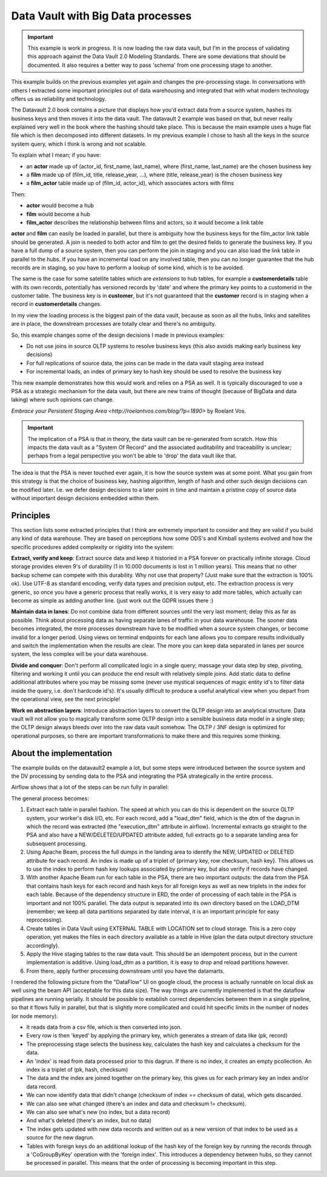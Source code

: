 Data Vault with Big Data processes
==================================

.. important::

    This example is work in progress. It is now loading the raw data vault, but I'm in the process 
    of validating this approach against the Data Vault 2.0 Modeling Standards. There are some deviations
    that should be documented. It also requires a better way to pass 'schema' from one processing
    stage to another.

This example builds on the previous examples yet again and changes the pre-processing stage.
In conversations with others I extracted some important principles out of data warehousing
and integrated that with what modern technology offers us as reliability and technology.

The Datavault 2.0 book contains a picture that displays how you'd extract data from a source system,
hashes its business keys and then moves it into the data vault. The datavault 2 example was based 
on that, but never really explained very well in the book where the hashing should take place. This is 
because the main example uses a huge flat file which is then decomposed into different datasets.
In my previous example I chose to hash all the keys in the source system query, which I think is wrong 
and not scalable.

To explain what I mean; if you have:

- an **actor** made up of (actor_id, first_name, last_name), where (first_name, last_name) are the chosen business key
- a **film** made up of (film_id, title, release_year, ...), where (title, release_year) is the chosen business key
- a **film_actor** table made up of (film_id, actor_id), which associates actors with films

Then:

- **actor** would become a hub
- **film** would become a hub
- **film_actor** describes the relationship between films and actors, so it would become a link table

**actor** and **film** can easily be loaded in parallel, but there is ambiguity how the business keys for the
film_actor link table should be generated. A join is needed to both actor and film to get the desired
fields to generate the business key. If you have a full dump of a source system, then you can perform
the join in staging and you can also load the link table in parallel to the hubs. If you have an incremental
load on any involved table, then you can no longer guarantee that the hub records are in staging, so you have 
to perform a lookup of some kind, which is to be avoided.

The same is the case for some satellite tables which are *extensions* to hub tables, for example a **customerdetails** table with its own records, potentially has versioned records by 'date' and where the primary key points to a customerid in the customer table. The business key is in **customer**, but it's not guaranteed that the **customer**
record is in staging when a record in **customerdetails** changes.

In my view the loading process is the biggest pain of the data vault, because as soon as all the hubs,
links and satellites are in place, the downstream processes are totally clear and there's no ambiguity.

So, this example changes some of the design decisions I made in previous examples:

- Do not use joins in source OLTP systems to resolve business keys (this also avoids making early business key decisions)
- For full replications of source data, the joins can be made in the data vault staging area instead
- For incremental loads, an index of primary key to hash key should be used to resolve the business key

This new example demonstrates how this would work and relies on a PSA as well. It is typically discouraged 
to use a PSA as a strategic mechanism for the data vault, but there are new trains of thought 
(because of BigData and data laking) where such opinions can change.

`Embrace your Persistent Staging Area <http://roelantvos.com/blog/?p=1890>` by Roelant Vos.

.. important::

    The implication of a PSA is that in theory, the data vault can be re-generated from scratch.
    How this impacts the data vault as a "System Of Record" and the associated auditability and traceability
    is unclear; perhaps from a legal perspective you won't be able to 'drop' the data vault like that.

The idea is that the PSA is never touched ever again, it is how the source system was at some point.
What you gain from this strategy is that the choice of business key, hashing algorithm, length of hash and
other such design decisions can be modified later. I.e. we defer design decisions to a later point in time
and maintain a pristine copy of source data without important design decisions embedded within them.

Principles
----------

This section lists some extracted principles that I think are extremely important to consider and they are valid if you build any kind of data warehouse. They are based on perceptions how some ODS's and Kimball systems evolved and how the specific procedures added complexity or rigidity into the system:

**Extract, verify and keep**: Extract source data and keep it historied in a PSA forever on practically infinite storage. Cloud storage provides eleven 9's of durability (1 in 10.000 documents is lost in 1 million years). This means that no other backup scheme can compete with this durability. Why not use that property?  (Just make sure that the extraction is 100% ok). Use UTF-8 as standard encoding, verify data types and precision output, etc. The extraction process is very generic, so once you have a generic process that really works, it is very easy to add more tables, which actually can become as simple as adding another line. (just work out the GDPR issues there :)

**Maintain data in lanes**: Do not combine data from different sources until the very last moment; delay this as far as possible. Think about processing data as having separate lanes of traffic in your data warehouse. The sooner data becomes integrated, the more processes downstream have to be modified when a source system changes, or become invalid for a longer period. Using views on terminal endpoints for each lane allows you to compare results individually and switch the implementation when the results are clear. The more you can keep data separated in lanes per source system, the less complex will be your data warehouse.

**Divide and conquer**: Don't perform all complicated logic in a single query; massage your data step by step, pivoting, filtering and working it until you can produce the end result with relatively simple joins. Add static data to define additional attributes where you may be missing some (never use mystical sequences of magic entity id's to filter data inside the query, i.e. don't hardcode id's). It's usually difficult to produce a useful analytical view  when you depart from the operational view, see the next principle!

**Work on abstraction layers**: Introduce abstraction layers to convert the OLTP design into an analytical structure. Data vault will not allow you to magically transform some OLTP design into a sensible business data model in a single step; the OLTP design always bleeds over into the raw data vault somehow. The OLTP / 3NF design is optimized for operational purposes, so there are important transformations to make there and this requires some thinking.


About the implementation
------------------------

The example builds on the datavault2 example a lot, but some steps were introduced between the source system and the DV processing by sending data to the PSA and integrating the PSA strategically in the entire process.

Airflow shows that a lot of the steps can be run fully in parallel:

.. image:: img/dv2-airflow.jpg

The general process becomes:

1) Extract each table in parallel fashion. The speed at which you can do this is dependent on the source OLTP system, your worker's disk I/O, etc. For each record, add a "load_dtm" field, which is the dtm of the dagrun in which the record was extracted (the "execution_dtm" attribute in airflow). Incremental extracts go straight to the PSA and also have a NEW/DELETED/UPDATED attribute added, full extracts go to a separate landing area for subsequent processing.
2) Using Apache Beam, process the full dumps in the landing area to identify the NEW, UPDATED or DELETED attribute for each record. An index is made up of a triplet of {primary key, row checksum, hash key}. This allows us to use the index to perform hash key lookups associated by primary key, but also verify if records have changed.
3) With another Apache Beam run for each table in the PSA, there are two important outputs: the data from the PSA that contains hash keys for each record and hash keys for all foreign keys as well as new triplets in the index for each table. Because of the dependency structure in ERD, the order of processing of each table in the PSA is important and not 100% parallel. The data output is separated into its own directory based on the LOAD_DTM (remember; we keep all data partitions separated by date interval, it is an important principle for easy reprocessing).
4) Create tables in Data Vault using EXTERNAL TABLE with LOCATION set to cloud storage. This is a zero copy operation, yet makes the files in each directory available as a table in Hive (plan the data output directory structure accordingly).
5) Apply the Hive staging tables to the raw data vault. This should be an idempotent process, but in the current implementation is additive. Using load_dtm as a partition, it is easy to drop and reload partitions however.
6) From there, apply further processing downstream until you have the datamarts.

I rendered the following picture from the "DataFlow" UI on google cloud, the process is actually runnable on local disk as well using the beam API (acceptable for this data size). The way things are currently implemented is that the dataflow pipelines are running serially. It should be possible to establish correct dependencies between them in a single pipeline, so that it flows fully in parallel, but that is slightly more complicated and could hit specific limits in the number of nodes (or node memory).

.. image:: img/dv2-dataflow.jpg

- It reads data from a csv file, which is then converted into json.
- Every row is then 'keyed' by applying the primary key, which generates a stream of data like (pk, record)
- The preprocessing stage selects the business key, calculates the hash key and calculates a checksum for the data.
- An 'index' is read from data processed prior to this dagrun. If there is no index, it creates an empty pcollection. An index is a triplet of (pk, hash, checksum)
- The data and the index are joined together on the primary key, this gives us for each primary key an index and/or data record.
- We can now identify data that didn't change (checksum of index == checksum of data), which gets discarded.
- We can also see what changed (there's an index and data and checksum != checksum).
- We can also see what's new (no index, but a data record)
- And what's deleted (there's an index, but no data)
- The index gets updated with new data records and written out as a new version of that index to be used as a source for the new dagrun.
- Tables with foreign keys do an additional lookup of the hash key of the foreign key by running the records through a 'CoGroupByKey' operation with the 'foreign index'. This introduces a dependency between hubs, so they cannot be processed in parallel. This means that the order of processing is becoming important in this step.

